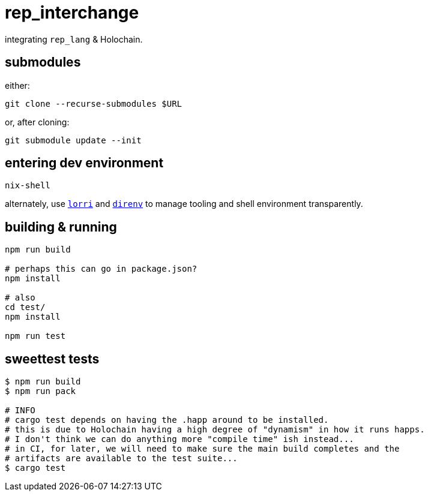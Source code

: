 = rep_interchange

integrating `rep_lang` & Holochain.

== submodules

either:

[source]
----
git clone --recurse-submodules $URL
----

or, after cloning:

[source]
----
git submodule update --init
----

== entering dev environment

[source]
----
nix-shell
----

alternately, use https://github.com/nix-community/lorri[`lorri`] and https://github.com/direnv/direnv[`direnv`] to manage tooling and shell environment transparently.

== building & running

[source]
----
npm run build

# perhaps this can go in package.json?
npm install

# also
cd test/
npm install

npm run test
----

== sweettest tests

[source]
----
$ npm run build
$ npm run pack

# INFO
# cargo test depends on having the .happ around to be installed.
# this is due to Holochain having a high degree of "dynamism" in how it runs happs.
# I don't think we can do anything more "compile time" ish instead...
# in CI, for later, we will need to make sure the main build completes and the
# artifacts are available to the test suite...
$ cargo test
----
